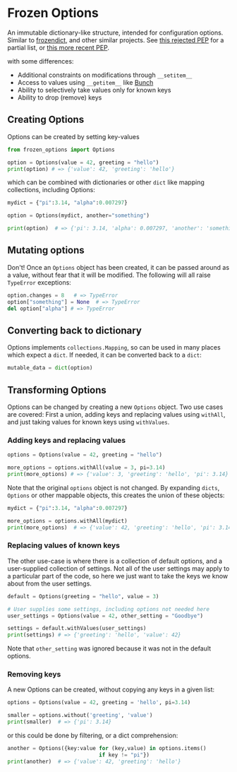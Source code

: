 * Frozen Options

An immutable dictionary-like structure, intended for configuration
options.  Similar to [[https://github.com/slezica/python-frozendict][frozendict]], and other similar projects. See [[https://www.python.org/dev/peps/pep-0416/][this
rejected PEP]] for a partial list, or [[https://www.python.org/dev/peps/pep-0603/][this more recent PEP]].

with some differences:
- Additional constraints on modifications through =__setitem__=
- Access to values using =__getitem__= like [[https://pypi.org/project/bunch/][Bunch]]
- Ability to selectively take values only for known keys
- Ability to drop (remove) keys

** Creating Options

Options can be created by setting key-values
#+BEGIN_SRC python :session options-example :results output
from frozen_options import Options

option = Options(value = 42, greeting = "hello")
print(option) # => {'value': 42, 'greeting': 'hello'}
#+END_SRC

#+RESULTS:
: {'value': 42, 'greeting': 'hello'}

which can be combined with dictionaries or other =dict= like mapping
collections, including Options:
#+BEGIN_SRC python :session options-example :results output
mydict = {"pi":3.14, "alpha":0.007297}

option = Options(mydict, another="something")

print(option)  # => {'pi': 3.14, 'alpha': 0.007297, 'another': 'something'}
#+END_SRC

#+RESULTS:
: {'pi': 3.14, 'alpha': 0.007297, 'another': 'something'}

** Mutating options

Don't! Once an =Options= object has been created, it can be passed around as a value,
without fear that it will be modified. The following will all raise =TypeError= exceptions:
#+BEGIN_SRC python :session options-example :results output
option.changes = 8   # => TypeError
option["something"] = None  # => TypeError
del option["alpha"] # => TypeError
#+END_SRC

#+RESULTS:

** Converting back to dictionary

Options implements =collections.Mapping=, so can be used in many places which expect
a =dict=. If needed, it can be converted back to a =dict=:
#+BEGIN_SRC python :session options-example :results output
mutable_data = dict(option)
#+END_SRC

** Transforming Options

Options can be changed by creating a new =Options= object. Two use cases are covered:
First a union, adding keys and replacing values using =withAll=, and just taking
values for known keys using =withValues=.

*** Adding keys and replacing values

#+BEGIN_SRC python :session options-example :results output
options = Options(value = 42, greeting = "hello")

more_options = options.withAll(value = 3, pi=3.14)
print(more_options) # => {'value': 3, 'greeting': 'hello', 'pi': 3.14}
#+END_SRC

#+RESULTS:
: {'value': 3, 'greeting': 'hello', 'pi': 3.14}

Note that the original =options= object is not changed. By expanding =dicts=, =Options=
or other mappable objects, this creates the union of these objects:

#+BEGIN_SRC python :session options-example :results output
mydict = {"pi":3.14, "alpha":0.007297}

more_options = options.withAll(mydict)
print(more_options)  # => {'value': 42, 'greeting': 'hello', 'pi': 3.14, 'alpha': 0.007297}
#+END_SRC

#+RESULTS:
: {'value': 42, 'greeting': 'hello', 'pi': 3.14, 'alpha': 0.007297}

*** Replacing values of known keys

The other use-case is where there is a collection of default options, and a user-supplied
collection of settings. Not all of the user settings may apply to a particular part of the
code, so here we just want to take the keys we know about from the user settings.
#+BEGIN_SRC python :session options-example :results output
default = Options(greeting = "hello", value = 3)

# User supplies some settings, including options not needed here
user_settings = Options(value = 42, other_setting = "Goodbye")

settings = default.withValues(user_settings)
print(settings) # => {'greeting': 'hello', 'value': 42}
#+END_SRC

#+RESULTS:
: {'greeting': 'hello', 'value': 42}

Note that =other_setting= was ignored because it was not in the default options.

*** Removing keys

A new Options can be created, without copying any keys in a given list:
#+BEGIN_SRC python :session options-example :results output
options = Options(value = 42, greeting = 'hello', pi=3.14)

smaller = options.without('greeting', 'value')
print(smaller)  # => {'pi': 3.14}
#+END_SRC

#+RESULTS:
: {'pi': 3.14}

or this could be done by filtering, or a dict comprehension:
#+BEGIN_SRC  python :session options-example :results output
another = Options({key:value for (key,value) in options.items()
                             if key != "pi"})
print(another)  # => {'value': 42, 'greeting': 'hello'}
#+END_SRC

#+RESULTS:
: {'value': 42, 'greeting': 'hello'}
